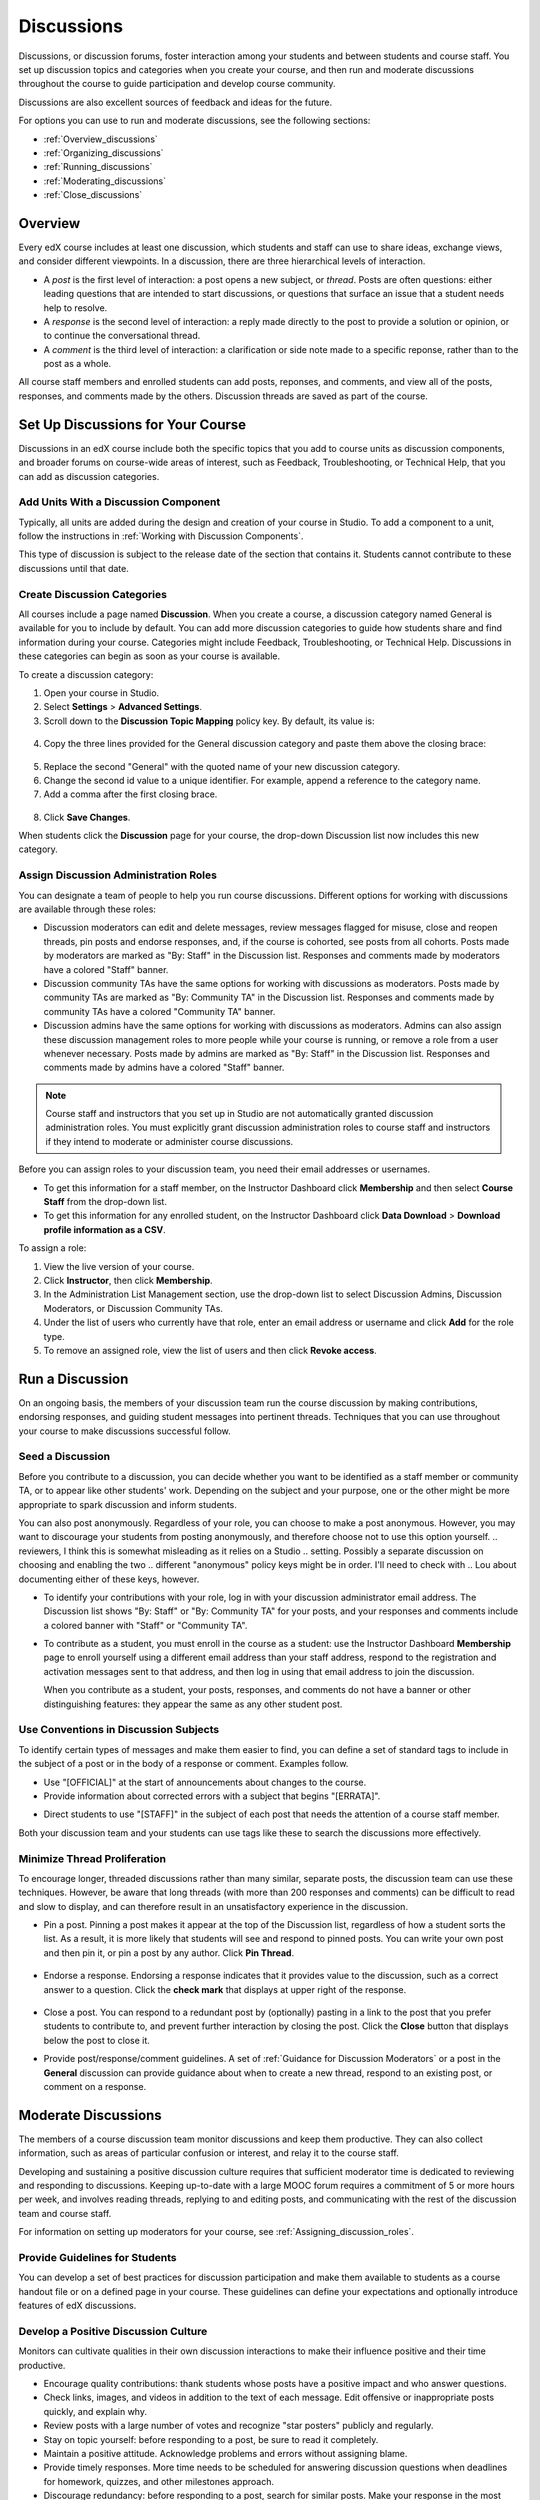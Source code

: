 .. _Discussions:

############################
Discussions
############################

Discussions, or discussion forums, foster interaction among your students and between students and course staff. You set up discussion topics and categories when you create your course, and then run and moderate discussions throughout the course to guide participation and develop course community. 

Discussions are also excellent sources of feedback and ideas for the future.

For options you can use to run and moderate discussions, see the following sections:

* :ref:`Overview_discussions`

* :ref:`Organizing_discussions`

* :ref:`Running_discussions`

* :ref:`Moderating_discussions`

* :ref:`Close_discussions`
  
.. _Overview_discussions:

********************************
Overview
********************************

Every edX course includes at least one discussion, which students and staff can use to share ideas, exchange views, and consider different viewpoints. In a discussion, there are three hierarchical levels of interaction. 

* A *post* is the first level of interaction: a post opens a new subject, or
  *thread*. Posts are often questions: either leading questions that are
  intended to start discussions, or questions that surface an issue that a
  student needs help to resolve.

* A *response* is the second level of interaction: a reply made directly to the
  post to provide a solution or opinion, or to continue the conversational
  thread.

* A *comment* is the third level of interaction: a clarification or side note
  made to a specific reponse, rather than to the post as a whole.
 
All course staff members and enrolled students can add posts, reponses, and
comments, and view all of the posts, responses, and comments made by the
others. Discussion threads are saved as part of the course.

.. _Organizing_discussions:

*************************************************
Set Up Discussions for Your Course
*************************************************

Discussions in an edX course include both the specific topics that you add to course units as discussion components, and  broader forums on course-wide areas of interest, such as Feedback, Troubleshooting, or Technical Help, that you can add as discussion categories. 

============================================
Add Units With a Discussion Component
============================================

Typically, all units are added during the design and creation of your course in Studio. To add a component to a unit, follow the instructions in :ref:`Working with Discussion Components`.   

This type of discussion is subject to the release date of the section that contains it. Students cannot contribute to these discussions until that date.

=====================================
Create Discussion Categories
=====================================

All courses include a page named **Discussion**. When you create a course, a discussion category named General is available for you to include by default. You can add more discussion categories to guide how students share and find information during your course. Categories might include Feedback, Troubleshooting, or Technical Help. Discussions in these categories can begin as soon as your course is available.

To create a discussion category:

#. Open your course in Studio. 

#. Select **Settings** > **Advanced Settings**.

#. Scroll down to the **Discussion Topic Mapping** policy key. By default, its value is:

 .. image:: ../Images/Discussion_Add_initial.png
  :alt: Policy value of {"General": {"id": "i4x-edX-Open_DemoX-course-edx_demo_course"}}

4. Copy the three lines provided for the General discussion category and paste them above the closing brace:

 .. image:: ../Images/Discussion_Add_paste.png
  :alt: Policy value of {"General": {"id": "i4x-test_doc-SB101-course-2014_Jan"} "General": {"id": "i4x-test_doc-SB101-course-2014_Jan"}}

5. Replace the second "General" with the quoted name of your new discussion category.

#. Change the second id value to a unique identifier. For example, append a reference to the category name.

#. Add a comma after the first closing brace.

 .. image:: ../Images/Discussion_Add_name.png
  :alt: Policy value of {"General": {"id": "i4x-test_doc-SB101-course-2014_Jan"}, "Course Q&A": {"id": "i4x-test_doc-SB101-course-2014_Jan_faq"}}

8. Click **Save Changes**.

When students click the **Discussion** page for your course, the drop-down Discussion list now includes this new category.

 .. image:: ../Images/NewCategory_Discussion.png
  :alt: Image of a new category named Course Q&A in the list of discussions

.. _Assigning_discussion_roles:

==========================================
Assign Discussion Administration Roles 
==========================================

You can designate a team of people to help you run course discussions.
Different options for working with discussions are available through
these roles:

* Discussion moderators can edit and delete messages, review messages flagged
  for misuse, close and reopen threads, pin posts and endorse responses, and,
  if the course is cohorted, see posts from all cohorts. Posts made by
  moderators are marked as "By: Staff" in the Discussion list. Responses and
  comments made by moderators have a colored "Staff" banner.

* Discussion community TAs have the same options for working with discussions
  as moderators. Posts made by community TAs are marked as "By: Community TA"
  in the Discussion list. Responses and comments made by community TAs have a
  colored "Community TA" banner.

* Discussion admins have the same options for working with discussions as
  moderators. Admins can also assign these discussion management roles to more
  people while your course is running, or remove a role from a user whenever
  necessary. Posts made by admins are marked as "By: Staff" in the Discussion
  list. Responses and comments made by admins have a colored "Staff" banner.

.. note:: 
  Course staff and instructors that you set up in Studio are not automatically
  granted discussion administration roles. You must explicitly grant discussion
  administration roles to course staff and instructors if they intend to
  moderate or administer course discussions.

Before you can assign roles to your discussion team, you need their email
addresses or usernames.

* To get this information for a staff member, on the Instructor Dashboard click **Membership** and then select **Course Staff** from the drop-down list.

* To get this information for any enrolled student, on the Instructor Dashboard
  click **Data Download** > **Download profile information as a CSV**.

To assign a role:

#. View the live version of your course.

#. Click **Instructor**, then click **Membership**.

#. In the Administration List Management section, use the drop-down list to select Discussion Admins, Discussion Moderators, or Discussion Community TAs.

#. Under the list of users who currently have that role, enter an email address or username and click **Add** for the role type.

#. To remove an assigned role, view the list of users and then click **Revoke access**.

.. _Running_discussions:

*********************
Run a Discussion
*********************

On an ongoing basis, the members of your discussion team run the course
discussion by making contributions, endorsing responses, and guiding student
messages into pertinent threads. Techniques that you can use throughout your
course to make discussions successful follow.

========================
Seed a Discussion
========================

Before you contribute to a discussion, you can decide whether you want to be identified as a staff member or community TA, or to appear like other students' work. Depending on the subject and your purpose, one or the other might be more appropriate to spark discussion and inform students.

You can also post anonymously. Regardless of your role, you can choose to make a post anonymous. However, you may want to discourage your students from posting anonymously, and therefore choose not to use this option yourself.
.. reviewers, I think this is somewhat misleading as it relies on a Studio
.. setting. Possibly a separate discussion on choosing and enabling the two
.. different "anonymous" policy keys might be in order. I'll need to check with
.. Lou about documenting either of these keys, however.

* To identify your contributions with your role, log in with your discussion
  administrator email address. The Discussion list shows "By: Staff" or "By:
  Community TA" for your posts, and your responses and comments include a
  colored banner with "Staff" or "Community TA".
 
* To contribute as a student, you must enroll in the course as a student: use
  the Instructor Dashboard **Membership** page to enroll yourself using a
  different email address than your staff address, respond to the registration
  and activation messages sent to that address, and then log in using that
  email address to join the discussion.

  When you contribute as a student, your posts, responses, and comments do not
  have a banner or other distinguishing features: they appear the same as any
  other student post.

==========================================
Use Conventions in Discussion Subjects
==========================================

To identify certain types of messages and make them easier to find, you can
define a set of standard tags to include in the subject of a post or in the
body of a response or comment. Examples follow.

* Use "[OFFICIAL]" at the start of announcements about changes to the course.

* Provide information about corrected errors with a subject that begins "[ERRATA]".

.. * In the General discussion category, add an "[INTRO]" post to initiate a thread for student and staff introductions.

* Direct students to use "[STAFF]" in the subject of each post that needs the attention of a course staff member.

Both your discussion team and your students can use tags like these to search
the discussions more effectively.

======================================
Minimize Thread Proliferation
======================================

To encourage longer, threaded discussions rather than many similar, separate
posts, the discussion team can use these techniques. However, be aware that
long threads (with more than 200 responses and comments) can be difficult to
read and slow to display, and can therefore result in an unsatisfactory
experience in the discussion.

* Pin a post. Pinning a post makes it appear at the top of the Discussion list,
  regardless of how a student sorts the list. As a result, it is more likely
  that students will see and respond to pinned posts. You can write your own
  post and then pin it, or pin a post by any author. Click **Pin Thread**.

    .. image:: ../Images/Pin_Discussion.png
     :alt: Image of the pin icon for discussion posts

* Endorse a response.
  Endorsing a response indicates that it provides value to the discussion, such as a correct answer to a question. Click the **check mark** that displays at upper right of the response.

    .. image:: ../Images/Endorse_Discussion.png
     :alt: Image of the Endorse button for discussion posts

* Close a post. You can respond to a redundant post by (optionally) pasting in
  a link to the post that you prefer students to contribute to, and prevent
  further interaction by closing the post. Click the **Close** button that
  displays below the post to close it.

* Provide post/response/comment guidelines.
  A set of :ref:`Guidance for Discussion Moderators` or a post in the **General** discussion can provide guidance about when to create a new thread, respond to an existing post, or comment on a response. 


.. _Moderating_discussions:

***********************
Moderate Discussions
***********************

The members of a course discussion team monitor discussions and keep them
productive. They can also collect information, such as areas of particular
confusion or interest, and relay it to the course staff.

Developing and sustaining a positive discussion culture requires that
sufficient moderator time is dedicated to reviewing and responding to
discussions. Keeping up-to-date with a large MOOC forum requires a commitment
of 5 or more hours per week, and involves reading threads, replying to and
editing posts, and communicating with the rest of the discussion team and
course staff.

For information on setting up moderators for your course, see :ref:`Assigning_discussion_roles`.

========================================
Provide Guidelines for Students
========================================

You can develop a set of best practices for discussion participation and make them available to students as a course handout file or on a defined page in your course. These guidelines can define your expectations and optionally introduce features of edX discussions. 

.. For a template that you can use to develop your own guidelines, see :ref:`Discussion Forum Guidelines`.

========================================
Develop a Positive Discussion Culture
========================================

Monitors can cultivate qualities in their own discussion interactions to make their influence positive and their time productive.

* Encourage quality contributions: thank students whose posts have a positive impact and who answer questions.

* Check links, images, and videos in addition to the text of each message. Edit offensive or inappropriate posts quickly, and explain why.

* Review posts with a large number of votes and recognize "star posters" publicly and regularly.

* Stay on topic yourself: before responding to a post, be sure to read it completely.

* Maintain a positive attitude. Acknowledge problems and errors without assigning blame.

* Provide timely responses. More time needs to be scheduled for answering discussion questions when deadlines for homework, quizzes, and other milestones approach.

* Discourage redundancy: before responding to a post, search for similar posts. Make your response in the most pertinent or active thread, then copy its URL and use it to respond to the redundant threads.

* Publicize issues raised in the discussions: add questions and their answers to an FAQ discussion category, or announce them on the Course Info page. 

For a template that you can use to develop guidelines for your course moderators, see :ref:`Guidance for Discussion Moderators`.

==================
Edit Messages 
==================

Discussion moderators, community TAs, and admins can edit the content of posts, responses, and comments. Posts that include spoilers or solutions, or that contain inappropriate or off-topic material, should be edited quickly to remove text, images, or links. 

#. Log in to the course with your discussion administrator username.

#. Click the **Edit** button below the post or response or the pencil icon for the comment.

#. Remove the problematic portion of the message, or replace it with standard text such as "[REMOVED BY MODERATOR]".

#. Communicate the reason for your change. For example, "Posting a solution violates the honor code."

==================
Delete Messages 
==================

Discussion moderators, community TAs, and admins can delete the content of posts, responses, and comments. Posts that include spam or abusive language may need to be deleted, rather than edited. 

#. Log in to the course with your discussion administrator username.

#. Click the **Delete** button below the post or response or the "X" icon for  the comment.

#. Click **OK** to confirm the deletion.

.. how to communicate with the poster?

**Important**: If a message is threatening or indicates serious harmful intent, contact campus security at your institution. Report the incident before taking any other action. 

==================================
Respond to Reports of Misuse
==================================

Students can use the **Report Misuse** flag to indicate messages that they find inappropriate. Moderators, community TAs, and admins can check for messages that have been flagged in this way and edit or delete them as needed.

#. View the live version of your course and click **Discussion** at the top of the page.

#. On the drop-down Discussion list click **Flagged Discussions**.

#. Review each post listed as a flagged discussion. Posts and responses show a flag and **Misuse Reported** in red font; comments show only a red flag.

#. Edit or delete the post, response, or comment. Alternatively, to remove the misuse flag from a message click **Misuse Reported** or the red flag icon.

===============
Block Users
===============

For a student who continues to misuse the course discussions, you can unenroll the student from the course. See :ref:`unenroll_student`. If the enrollment period for the course is over, the student cannot re-enroll.

.. _Close_discussions:

******************************
Close Discussions
******************************

You can close the discussions for your course so that students cannot add
messages. Course discussions can be closed temporarily, such as during an exam
period, or permanently, such as when a course ends.

When you close the discussions for a course, all of the discussion components
in course units and all of the discussion categories that you added in Studio
are affected.

* Existing discussion contributions remain available for review.
  
* Students cannot add posts, respond to posts, or comment on responses.
  However, students can continue to vote on existing threads, follow threads,
  or report messages for misuse.

* Course Staff, Instructors, Discussion Admins, Discussion Moderators,
  and Discussion Community TAs are not affected when you close the discussions
  for a course. Users with these roles can continue to add to discussions. 

.. note:: To assure that your students understand why they cannot add to  discussions, you can add the dates that discussions are closed to the **Course Info** page and post them to a General discussion.

=====================================
Start-End Date Format Specification
=====================================

To close course discussions, you supply a start date and time and an end date
and time in Studio. You enter the values in this format:

``["YYYY-MM-DDTHH:MM", "YYYY-MM-DDTHH:MM"]``

where:

* The dates and times that you enter are in the Universal Coordinated (UTC) time
  zone, not in your local time zone.
* You enter an actual letter **T** between the numeric date and time values. 
* The first date and time indicate when you want course discussions to close.
* The second date and time indicate when you want course discussions to reopen.
  If you do not want the discussions to reopen, enter a date that is far in the
  future.
* Quotation marks enclose each date-time value.
* A comma and a space separate the start date-time from the end date-time.
* Square brackets enclose the start-end value pair.
* You can supply more than one complete start and end value pair. A comma and a
  space separate each pair.

For example, to close course discussions temporarily for a final exam period in
July, and then permanently on 9 August 2014, you enter:

``["2014-07-22T08:00", "2014-07-25T18:00"], ["2014-08-09T00:00", "2099-08-09T00:00"]``

You enter these values between an additional pair of square brackets which are
supplied for you in Studio.

============================================
Define When Discussions Are Closed
============================================

To define when discussions are closed to new contributions and when they reopen:

#. Open your course in Studio. 

#. Select **Settings** > **Advanced Settings**.

#. Scroll down to the **Discussion Blackout Dates** policy key. 

#. In the field for the value, place your cursor between the supplied square
   brackets. Use the required date format specification to enter the start and
   end dates for each time period during which you want discussions to be
   closed.

   When you enter the dates and times from the example above, the value field looks like this:

   .. image:: ../Images/Discussion_blackout_unformatted.png
     :alt: Policy value of [["2014-07-22T08:00", "2014-07-25T18:00"],
         ["2014-08-09T00:00", "2099-08-09T00:00"]]

5. Click **Save Changes**.

   Studio reformats your entry to add line feeds and indentation, like this:

   .. image:: ../Images/Discussion_blackout_formatted.png
     :alt: Same policy value but with a line feed after each bracket and comma,
         and an indent before each date